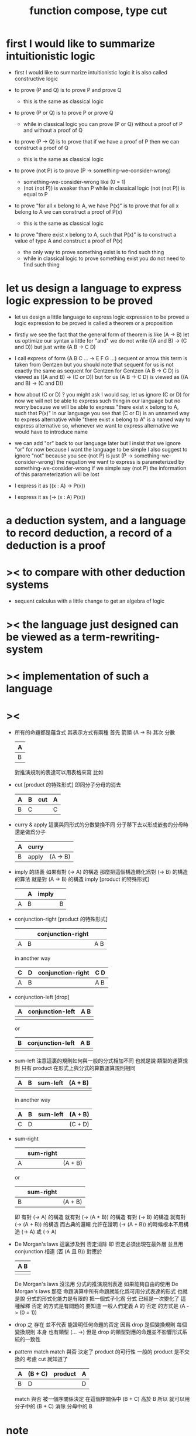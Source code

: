 #+HTML_HEAD: <link rel="stylesheet" href="http://xieyuheng.github.io/asset/css/page.css" type="text/css" media="screen" />
#+title: function compose, type cut

* first I would like to summarize intuitionistic logic

  - first I would like to summarize intuitionistic logic
    it is also called constructive logic

  - to prove (P and Q)
    is to prove P and prove Q
    - this is the same as classical logic

  - to prove (P or Q)
    is to prove P or prove Q
    - while in classical logic
      you can prove (P or Q)
      without a proof of P
      and without a proof of Q

  - to prove (P -> Q)
    is to prove that
    if we have a proof of P
    then we can construct a proof of Q
    - this is the same as classical logic

  - to prove (not P)
    is to prove (P -> something-we-consider-wrong)
    - something-we-consider-wrong like (0 = 1)
    - (not (not P)) is weaker than P
      while in classical logic
      (not (not P)) is equal to P

  - to prove "for all x belong to A, we have P(x)"
    is to prove that
    for all x belong to A
    we can construct a proof of P(x)
    - this is the same as classical logic

  - to prove "there exist x belong to A, such that P(x)"
    is to construct a value of type A
    and construct a proof of P(x)
    - the only way to prove something exist
      is to find such thing
    - while in classical logic
      to prove something exist
      you do not need to find such thing

* let us design a language to express logic expression to be proved

  - let us design a little language to express logic expression to be proved
    a logic expression to be proved is called a theorem or a proposition

  - firstly we see the fact that the general form of theorem is like (A -> B)
    let us optimize our syntax a little for "and"
    we do not write ((A and B) -> (C and D))
    but just write (A B -> C D)

  - I call express of form (A B C ... -> E F G ...) sequent or arrow
    this term is taken from Gentzen
    but you should note that
    sequent for us is not exactly the same as sequent for Gentzen
    for Gentzen (A B -> C D) is viewed as ((A and B) -> (C or D))
    but for us (A B -> C D) is viewed as ((A and B) -> (C and D))

  - how about (C or D) ? you might ask
    I would say, let us ignore (C or D) for now
    we will not be able to express such thing in our language
    but no worry
    because we will be able to express
    "there exist x belong to A, such that P(x)" in our language
    you see that (C or D) is an unnamed way to express alternative
    while "there exist x belong to A" is a named way to express alternative
    so, whenever we want to express alternative
    we would have to introduce name

  - we can add "or" back to our language later
    but I insist that we ignore "or" for now
    because I want the language to be simple
    I also suggest to ignore "not"
    because you see (not P) is just (P -> something-we-consider-wrong)
    the negation we want to express
    is parameterized by something-we-consider-wrong
    if we simple say (not P)
    the information of this parameterization will be lost

  - I express it as ((x : A) -> P(x))

  - I express it as (-> (x : A) P(x))

* a deduction system, and a language to record deduction, a record of a deduction is a proof

* >< to compare with other deduction systems

  - sequent calculus with a little change to get an algebra of logic

* >< the language just designed can be viewed as a term-rewriting-system

* >< implementation of such a language

* ><

  - 所有的命題都是蘊含式
    其表示方式有兩種
    首先 箭頭
    (A -> B)
    其次 分數
    | A |
    |---|
    | B |
    對推演規則的表達可以用表格來寫
    比如
  - cut [product 的特殊形式]
    即同分子分母的消去
    | A | B | cut | A |
    |---+---+-----+---|
    | B | C |     | C |
  - curry & apply
    這裏與同形式的分數變換不同
    分子移下去以形成嵌套的分母時 還是做爲分子
    | A | curry |          |
    |---+-------+----------|
    | B | apply | (A -> B) |
  - imply 的語義
    如果有對 (-> A) 的構造
    那麼把這個構造轉化爲對 (-> B) 的構造的算法 就是對 (A -> B) 的構造
    imply [product 的特殊形式]
    |   | A | imply |   |
    |---+---+-------+---|
    | A | B |       | B |
  - conjunction-right [product 的特殊形式]
    |   |   | conjunction-right |     |
    |---+---+-------------------+-----|
    | A | B |                   | A B |
    in another way
    | C | D | conjunction-right | C D |
    |---+---+-------------------+-----|
    | A | B |                   | A B |
  - conjunction-left [drop]
    | A | conjunction-left | A B |
    |---+------------------+-----|
    |   |                  |     |
    or
    | B | conjunction-left | A B |
    |---+------------------+-----|
    |   |                  |     |
  - sum-left
    注意這裏的規則如何與一般的分式相加不同
    也就是說
    類型的運算規則
    只有 product 在形式上與分式的算數運算規則相同
    | A | B | sum-left | (A + B) |
    |---+---+----------+---------|
    |   |   |          |         |
    in another way
    | A | B | sum-left | (A + B) |
    |---+---+----------+---------|
    | C | D |          | (C + D) |
  - sum-right
    |   | sum-right |         |
    |---+-----------+---------|
    | A |           | (A + B) |
    or
    |   | sum-right |         |
    |---+-----------+---------|
    | B |           | (A + B) |
    即
    有對 (-> A) 的構造 就有對 (-> (A + B)) 的構造
    有對 (-> B) 的構造 就有對 (-> (A + B)) 的構造
    而古典的邏輯
    允許在證明 (-> (A + B)) 的時候根本不用構造 (-> A) 或 (-> A)
  - De Morgan's laws
    這裏涉及到 否定消除
    即 否定必須出現在最外層 並且用 conjunction 相連
    (否 (A 且 B))
    對應於
    | A B |
    |-----|
    |     |
    De Morgan's laws 沒法用 分式的推演規則表達
    如果能夠自由的使用 De Morgan's laws
    那麼
    命題演算中所有命題就能化爲可用分式表達的形式
    也就是說 分式的形式化能力是有限的
    把一個式子化爲 分式 已經是一次變化了
    這種解釋 否定 的方式是有問題的
    要知道
    一般人們定義 A 的 否定 的方式是 (A -> (0 = 1))
  - drop 之 存在 並不代表 能證明任何命題的否定
    因爲 drop 是個變換規則
    每個 變換規則 本身 也有類型 (... ->)
    但是
    drop 的類型對應的命題並不影響形式系統的一致性
  - pattern match
    match 與否
    決定了 product 的可行性
    一般的 product 是不交換的 考慮 cut 就知道了
    | A | (B + C) | product | A |
    |---+---------+---------+---|
    | B | D       |         | D |
    match 與否 被一個序關係決定
    在這個序關係中 (B + C) 高於 B
    所以
    就可以用 分子中的 (B + C)
    消除 分母中的 B

* note

  - 函數複合 與 類型切合 之間的區別是
    函數體爲則式的列表
    而類型爲單一的則式

  - cut 與分數的乘法太相似了
    是否能找到 sequent 在 cut 下的代數結構

    發現如果類型信息不減少的話
    也就是所有的 unify 都是嚴絲合縫的話
    那麼就有較好的代數性質
